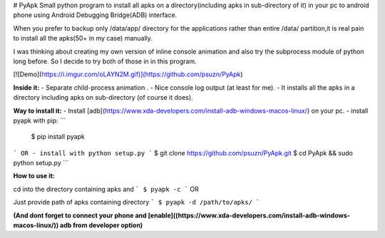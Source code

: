 # PyApk
Small python program to install all apks on a directory(including apks in sub-directory of it) in your pc to android phone using Android Debugging Bridge(ADB) interface.



When you prefer to backup only /data/app/ directory for the applications  rather than entire /data/ partition,it is real pain to install all the apks(50+ in my case) manually.

I was thinking about creating my own version of inline console animation and also try the subprocess module of python long before. So I decide to try both of those in in this program.

[![Demo](https://i.imgur.com/oLAYN2M.gif)](https://github.com/psuzn/PyApk)

**Inside it:**
- Separate child-process animation .
- Nice console log output (at least for me).
- It installs all the apks in a directory including apks on sub-directory (of course it does).



**Way to install it:**
- Install [adb](https://www.xda-developers.com/install-adb-windows-macos-linux/) on your pc.
- install pyapk with pip:
```
	$ pip install pyapk
```
OR 
- install with python setup.py
```
$ git clone https://github.com/psuzn/PyApk.git
$ cd PyApk && sudo python setup.py
```

**How to use it:**

cd into the directory containing apks  and 
```
$ pyapk -c
```
OR

Just provide path of apks containing directory
```
$ pyapk -d /path/to/apks/
```


**(And dont forget to connect your phone and [enable]((https://www.xda-developers.com/install-adb-windows-macos-linux/)) adb from developer option)**



